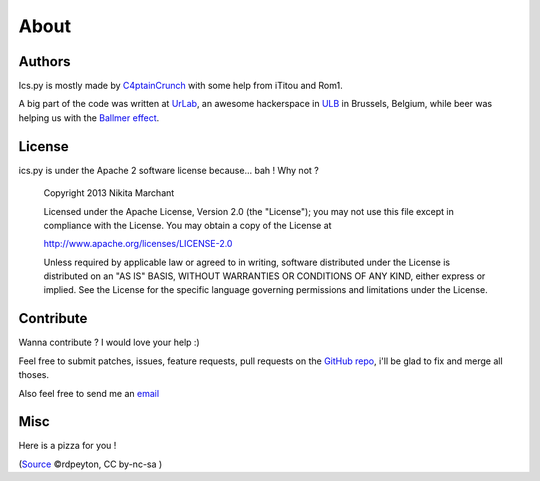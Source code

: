 About
=====

Authors
-------

Ics.py is mostly made by `C4ptainCrunch <http://github.com/C4ptainCrunch/>`_ with some help from iTitou and Rom1.

A big part of the code was written at `UrLab <http://urlab.be>`_, an awesome hackerspace in `ULB <http://ulb.ac.be>`_ in Brussels, Belgium, while beer was helping us with the `Ballmer effect <http://xkcd.com/323/>`_.

.. _`apache2`:
License
-------

ics.py is under the Apache 2 software license because... bah ! Why not ?


    Copyright 2013 Nikita Marchant

    Licensed under the Apache License, Version 2.0 (the "License"); you may not use this file except in compliance with the License. You may obtain a copy of the License at

    http://www.apache.org/licenses/LICENSE-2.0

    Unless required by applicable law or agreed to in writing, software distributed under the License is distributed on an "AS IS" BASIS, WITHOUT WARRANTIES OR CONDITIONS OF ANY KIND, either express or implied. See the License for the specific language governing permissions and limitations under the License.


Contribute
----------

Wanna contribute ? I would love your help :)

Feel free to submit patches, issues, feature requests, pull requests on the `GitHub repo <http://github.com/C4ptainCrunch/ics.py>`_, i'll be glad to fix and merge all thoses.

Also feel free to send me an `email <mailto:nikita.marchant@gmail.com>`_


Misc
----
Here is a pizza for you !

.. image:: https://farm4.staticflickr.com/3618/3495871394_b779997772.jpg

(`Source <https://secure.flickr.com/photos/rdpeyton/3495871394/>`_  ©rdpeyton, CC by-nc-sa )
